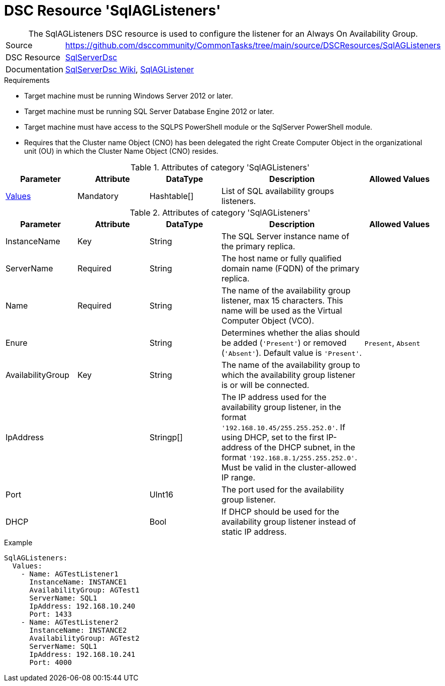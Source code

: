 // CommonTasks YAML Reference: SqlAGListeners
// =============================================

:YmlCategory: SqlAGListeners

[[dscyml_sqlaglisteners, {YmlCategory}]]
= DSC Resource 'SqlAGListeners'
// didn't work in production: = DSC Resource '{YmlCategory}'


[[dscyml_sqlaglisteners_abstract]]
.The {YmlCategory} DSC resource is used to configure the listener for an Always On Availability Group.

// reference links as variables for using more than once
:ref_sqlserverdsc_wiki:               https://github.com/dsccommunity/SqlServerDsc/wiki[SqlServerDsc Wiki]
:ref_sqlserverdsc_sqlaglistener:      https://github.com/dsccommunity/SqlServerDsc/wiki/SqlAGListener[SqlAGListener]


[cols="1,3a" options="autowidth" caption=]
|===
| Source         | https://github.com/dsccommunity/CommonTasks/tree/main/source/DSCResources/SqlAGListeners
| DSC Resource   | https://github.com/dsccommunity/SqlServerDsc[SqlServerDsc]
| Documentation  | {ref_sqlserverdsc_wiki},
                   {ref_sqlserverdsc_sqlaglistener}
                   
|===


.Requirements

- Target machine must be running Windows Server 2012 or later.
- Target machine must be running SQL Server Database Engine 2012 or later.
- Target machine must have access to the SQLPS PowerShell module or the SqlServer PowerShell module.
- Requires that the Cluster name Object (CNO) has been delegated the right Create Computer Object in the organizational unit (OU) in which the Cluster Name Object (CNO) resides.

.Attributes of category '{YmlCategory}'
[cols="1,1,1,2a,1a" options="header"]
|===
| Parameter
| Attribute
| DataType
| Description
| Allowed Values

| [[dscyml_SqlAGListeners_Values, {YmlCategory}/Values]]<<dscyml_SqlAGListeners_Values_Details, Values>>
| Mandatory
| Hashtable[]
| List of SQL availability groups listeners.
|

|===

[[dscyml_SqlAGListeners_Values_Details]]
.Attributes of category '{YmlCategory}'
[cols="1,1,1,2a,1a" options="header"]
|===
| Parameter
| Attribute
| DataType
| Description
| Allowed Values

| InstanceName
| Key
| String
| The SQL Server instance name of the primary replica.
|

| ServerName
| Required
| String
| The host name or fully qualified domain name (FQDN) of the primary replica.
|

| Name
| Required
| String
| The name of the availability group listener, max 15 characters. This name will be used as the Virtual Computer Object (VCO).
|

| Enure
|
| String
| Determines whether the alias should be added (`'Present'`) or removed (`'Absent'`). Default value is `'Present'`.
| `Present`, `Absent`

| AvailabilityGroup
| Key
| String
| The name of the availability group to which the availability group listener is or will be connected.
|

| IpAddress
| 
| Stringp[]
| The IP address used for the availability group listener, in the format `'192.168.10.45/255.255.252.0'`. If using DHCP, set to the first IP-address of the DHCP subnet, in the format `'192.168.8.1/255.255.252.0'`. Must be valid in the cluster-allowed IP range.
|

| Port
| 
| UInt16
| The port used for the availability group listener.
| 

| DHCP
| 
| Bool
| If DHCP should be used for the availability group listener instead of static IP address.
|

|===


.Example
[source, yaml]
----
SqlAGListeners:
  Values:
    - Name: AGTestListener1
      InstanceName: INSTANCE1
      AvailabilityGroup: AGTest1
      ServerName: SQL1
      IpAddress: 192.168.10.240
      Port: 1433
    - Name: AGTestListener2
      InstanceName: INSTANCE2
      AvailabilityGroup: AGTest2
      ServerName: SQL1
      IpAddress: 192.168.10.241
      Port: 4000

----
